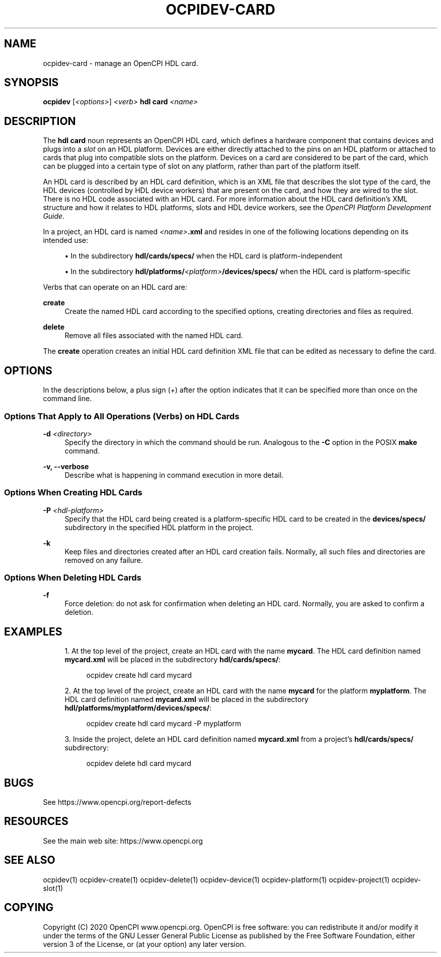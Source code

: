 .\"     Title: ocpidev-card
.\"    Author: [FIXME: author] [see http://www.docbook.org/tdg5/en/html/author]
.\" Generator: DocBook XSL Stylesheets vsnapshot <http://docbook.sf.net/>
.\"      Date: 07/27/2020
.\"    Manual: \ \&
.\"    Source: \ \&
.\"  Language: English
.\"
.TH "OCPIDEV\-CARD" "1" "07/27/2020" "\ \&" "\ \&"
.\" -----------------------------------------------------------------
.\" * Define some portability stuff
.\" -----------------------------------------------------------------
.\" ~~~~~~~~~~~~~~~~~~~~~~~~~~~~~~~~~~~~~~~~~~~~~~~~~~~~~~~~~~~~~~~~~
.\" http://bugs.debian.org/507673
.\" http://lists.gnu.org/archive/html/groff/2009-02/msg00013.html
.\" ~~~~~~~~~~~~~~~~~~~~~~~~~~~~~~~~~~~~~~~~~~~~~~~~~~~~~~~~~~~~~~~~~
.ie \n(.g .ds Aq \(aq
.el       .ds Aq '
.\" -----------------------------------------------------------------
.\" * set default formatting
.\" -----------------------------------------------------------------
.\" disable hyphenation
.nh
.\" disable justification (adjust text to left margin only)
.ad l
.\" -----------------------------------------------------------------
.\" * MAIN CONTENT STARTS HERE *
.\" -----------------------------------------------------------------
.SH "NAME"
ocpidev-card \- manage an OpenCPI HDL card\&.
.SH "SYNOPSIS"
.sp
\fBocpidev\fR [\fI<options>\fR] \fI<verb>\fR \fBhdl card\fR \fI<name>\fR
.SH "DESCRIPTION"
.sp
The \fBhdl card\fR noun represents an OpenCPI HDL card, which defines a hardware component that contains devices and plugs into a \fIslot\fR on an HDL platform\&. Devices are either directly attached to the pins on an HDL platform or attached to cards that plug into compatible slots on the platform\&. Devices on a card are considered to be part of the card, which can be plugged into a certain type of slot on any platform, rather than part of the platform itself\&.
.sp
An HDL card is described by an HDL card definition, which is an XML file that describes the slot type of the card, the HDL devices (controlled by HDL device workers) that are present on the card, and how they are wired to the slot\&. There is no HDL code associated with an HDL card\&. For more information about the HDL card definition\(cqs XML structure and how it relates to HDL platforms, slots and HDL device workers, see the \fIOpenCPI Platform Development Guide\fR\&.
.sp
In a project, an HDL card is named \fI<name>\fR\fB\&.xml\fR and resides in one of the following locations depending on its intended use:
.sp
.RS 4
.ie n \{\
\h'-04'\(bu\h'+03'\c
.\}
.el \{\
.sp -1
.IP \(bu 2.3
.\}
In the subdirectory
\fBhdl/cards/specs/\fR
when the HDL card is platform\-independent
.RE
.sp
.RS 4
.ie n \{\
\h'-04'\(bu\h'+03'\c
.\}
.el \{\
.sp -1
.IP \(bu 2.3
.\}
In the subdirectory
\fBhdl/platforms/\fR\fI<platform>\fR\fB/devices/specs/\fR
when the HDL card is platform\-specific
.RE
.sp
Verbs that can operate on an HDL card are:
.PP
\fBcreate\fR
.RS 4
Create the named HDL card according to the specified options, creating directories and files as required\&.
.RE
.PP
\fBdelete\fR
.RS 4
Remove all files associated with the named HDL card\&.
.RE
.sp
The \fBcreate\fR operation creates an initial HDL card definition XML file that can be edited as necessary to define the card\&.
.SH "OPTIONS"
.sp
In the descriptions below, a plus sign (+) after the option indicates that it can be specified more than once on the command line\&.
.SS "Options That Apply to All Operations (Verbs) on HDL Cards"
.PP
\fB\-d\fR \fI<directory>\fR
.RS 4
Specify the directory in which the command should be run\&. Analogous to the
\fB\-C\fR
option in the POSIX
\fBmake\fR
command\&.
.RE
.PP
\fB\-v, \-\-verbose\fR
.RS 4
Describe what is happening in command execution in more detail\&.
.RE
.SS "Options When Creating HDL Cards"
.PP
\fB\-P\fR \fI<hdl\-platform>\fR
.RS 4
Specify that the HDL card being created is a platform\-specific HDL card to be created in the
\fBdevices/specs/\fR
subdirectory in the specified HDL platform in the project\&.
.RE
.PP
\fB\-k\fR
.RS 4
Keep files and directories created after an HDL card creation fails\&. Normally, all such files and directories are removed on any failure\&.
.RE
.SS "Options When Deleting HDL Cards"
.PP
\fB\-f\fR
.RS 4
Force deletion: do not ask for confirmation when deleting an HDL card\&. Normally, you are asked to confirm a deletion\&.
.RE
.SH "EXAMPLES"
.sp
.RS 4
.ie n \{\
\h'-04' 1.\h'+01'\c
.\}
.el \{\
.sp -1
.IP "  1." 4.2
.\}
At the top level of the project, create an HDL card with the name
\fBmycard\fR\&. The HDL card definition named
\fBmycard\&.xml\fR
will be placed in the subdirectory
\fBhdl/cards/specs/\fR:
.sp
.if n \{\
.RS 4
.\}
.nf
ocpidev create hdl card mycard
.fi
.if n \{\
.RE
.\}
.RE
.sp
.RS 4
.ie n \{\
\h'-04' 2.\h'+01'\c
.\}
.el \{\
.sp -1
.IP "  2." 4.2
.\}
At the top level of the project, create an HDL card with the name
\fBmycard\fR
for the platform
\fBmyplatform\fR\&. The HDL card definition named
\fBmycard\&.xml\fR
will be placed in the subdirectory
\fBhdl/platforms/myplatform/devices/specs/\fR:
.sp
.if n \{\
.RS 4
.\}
.nf
ocpidev create hdl card mycard \-P myplatform
.fi
.if n \{\
.RE
.\}
.RE
.sp
.RS 4
.ie n \{\
\h'-04' 3.\h'+01'\c
.\}
.el \{\
.sp -1
.IP "  3." 4.2
.\}
Inside the project, delete an HDL card definition named
\fBmycard\&.xml\fR
from a project\(cqs
\fBhdl/cards/specs/\fR
subdirectory:
.sp
.if n \{\
.RS 4
.\}
.nf
ocpidev delete hdl card mycard
.fi
.if n \{\
.RE
.\}
.RE
.SH "BUGS"
.sp
See https://www\&.opencpi\&.org/report\-defects
.SH "RESOURCES"
.sp
See the main web site: https://www\&.opencpi\&.org
.SH "SEE ALSO"
.sp
ocpidev(1) ocpidev\-create(1) ocpidev\-delete(1) ocpidev\-device(1) ocpidev\-platform(1) ocpidev\-project(1) ocpidev\-slot(1)
.SH "COPYING"
.sp
Copyright (C) 2020 OpenCPI www\&.opencpi\&.org\&. OpenCPI is free software: you can redistribute it and/or modify it under the terms of the GNU Lesser General Public License as published by the Free Software Foundation, either version 3 of the License, or (at your option) any later version\&.
